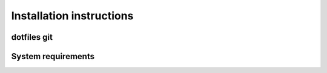 ==========================
Installation instructions
==========================

dotfiles git
---------------

.. code-block:: bash
   alias cfg='/usr/bin/git --git-dir=$HOME/.cfg/ --work-tree=$HOME'
   git clone --bare <git-repo-url> $HOME/.cfg
   cfg checkout


System requirements
-----------------------

.. code-block:: bash
   alacritty
   feh
   picom
   i3lock
   i3status
   nvim
   git


